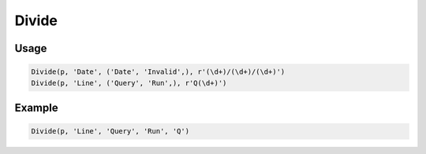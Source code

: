 Divide
======

.. py:currentmodule:: textform

.. py:class:: Divide(source, outputs, values)

    The ``Divide`` transform separates a column into two fields,
    one containing the values that pass a predicate
    and the other containing the ones that fail.
    If the predicate is a regular expression, matching it will be used as the predicate.

    ``Divide`` can be used to separate a column with multiple formats,
    find erroneous values or
    pull sections names out from the main data.

    .. py:attribute:: source
        :type: Transform

        The input pipeline (required).

    .. py:attribute:: input
        :type: str

        The name of the column to apply the *predicate* to.
        It will be dropped from the output, so use :py:class:`Copy` to preserve it.

    .. py:attribute:: passed
        :type: str

        The output column receiving the values that pass the predicate.
        It cannot overwrite existing columns, so use :py:class:`Drop` to remove unwanted columns.

    .. py:attribute:: failed
        :type: str

        The output column receiving the values that fail the predicate.
        It cannot overwrite existing columns, so use :py:class:`Drop` to remove unwanted columns.

    .. py:attribute:: predicate
        :type: str or callable

        A callable predicate or a regular expression.

    .. py:attribute:: fills
        :type: str or tuple(str)

        The value(s) to be used for the column that does not recieve the *input* value.


Usage
^^^^^

.. code-block:: python

   Divide(p, 'Date', ('Date', 'Invalid',), r'(\d+)/(\d+)/(\d+)')
   Divide(p, 'Line', ('Query', 'Run',), r'Q(\d+)')

Example
^^^^^^^

.. csv-table::
   :file: add_example.csv
   :header-rows: 1
   :quote: "
   :align: left

.. code-block:: python

   Divide(p, 'Line', 'Query', 'Run', 'Q')

.. csv-table::
   :file: divide_example.csv
   :header-rows: 1
   :align: left

